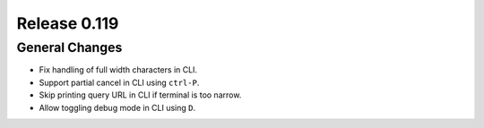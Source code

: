 =============
Release 0.119
=============

General Changes
---------------

* Fix handling of full width characters in CLI.
* Support partial cancel in CLI using ``ctrl-P``.
* Skip printing query URL in CLI if terminal is too narrow.
* Allow toggling debug mode in CLI using ``D``.
